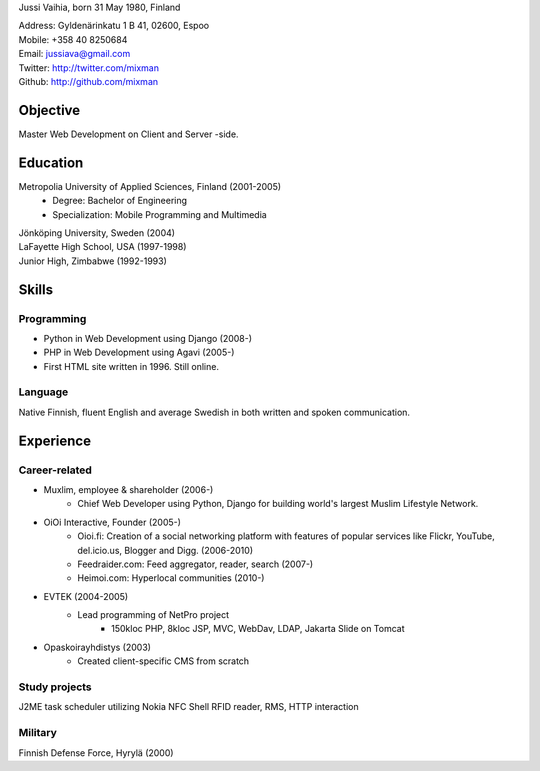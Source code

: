 Jussi Vaihia, born 31 May 1980, Finland

| Address: Gyldenärinkatu 1 B 41, 02600, Espoo
| Mobile: +358 40 8250684
| Email: jussiava@gmail.com
| Twitter: http://twitter.com/mixman
| Github: http://github.com/mixman

Objective
=========
Master Web Development on Client and Server -side.

Education
=========
Metropolia University of Applied Sciences, Finland (2001-2005)
    * Degree: Bachelor of Engineering
    * Specialization: Mobile Programming and Multimedia

| Jönköping University, Sweden (2004)
| LaFayette High School, USA (1997-1998)
| Junior High, Zimbabwe (1992-1993)

Skills
======
Programming
^^^^^^^^^^^
* Python in Web Development using Django (2008-)
* PHP in Web Development using Agavi (2005-)
* First HTML site written in 1996. Still online.

Language
^^^^^^^^
Native Finnish, fluent English and average Swedish in both written and spoken communication.

Experience
==========
Career-related
^^^^^^^^^^^^^^
* Muxlim, employee & shareholder (2006-)
    * Chief Web Developer using Python, Django for building world's largest Muslim Lifestyle Network.

* OiOi Interactive, Founder (2005-)
    * Oioi.fi: Creation of a social networking platform with features of popular services like Flickr, YouTube, del.icio.us, Blogger and Digg. (2006-2010)
    * Feedraider.com: Feed aggregator, reader, search (2007-)
    * Heimoi.com: Hyperlocal communities (2010-)

* EVTEK (2004-2005)
    * Lead programming of NetPro project
        * 150kloc PHP, 8kloc JSP, MVC, WebDav, LDAP, Jakarta Slide on Tomcat

* Opaskoirayhdistys (2003)
    * Created client-specific CMS from scratch

Study projects
^^^^^^^^^^^^^^
J2ME task scheduler utilizing Nokia NFC Shell RFID reader, RMS, HTTP interaction

Military
^^^^^^^^
Finnish Defense Force, Hyrylä (2000)

